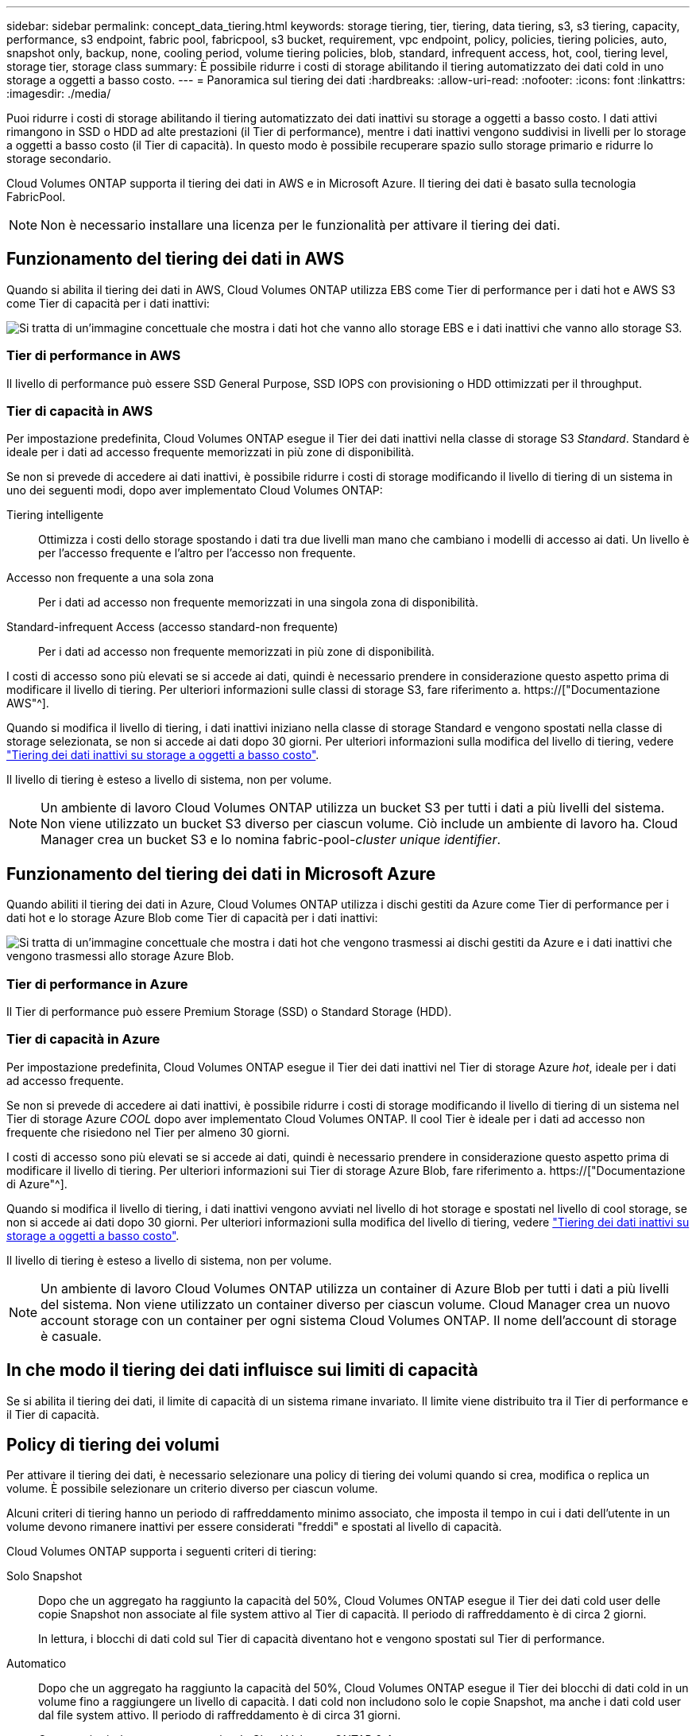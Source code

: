 ---
sidebar: sidebar 
permalink: concept_data_tiering.html 
keywords: storage tiering, tier, tiering, data tiering, s3, s3 tiering, capacity, performance, s3 endpoint, fabric pool, fabricpool, s3 bucket, requirement, vpc endpoint, policy, policies, tiering policies, auto, snapshot only, backup, none, cooling period, volume tiering policies, blob, standard, infrequent access, hot, cool, tiering level, storage tier, storage class 
summary: È possibile ridurre i costi di storage abilitando il tiering automatizzato dei dati cold in uno storage a oggetti a basso costo. 
---
= Panoramica sul tiering dei dati
:hardbreaks:
:allow-uri-read: 
:nofooter: 
:icons: font
:linkattrs: 
:imagesdir: ./media/


[role="lead"]
Puoi ridurre i costi di storage abilitando il tiering automatizzato dei dati inattivi su storage a oggetti a basso costo. I dati attivi rimangono in SSD o HDD ad alte prestazioni (il Tier di performance), mentre i dati inattivi vengono suddivisi in livelli per lo storage a oggetti a basso costo (il Tier di capacità). In questo modo è possibile recuperare spazio sullo storage primario e ridurre lo storage secondario.

Cloud Volumes ONTAP supporta il tiering dei dati in AWS e in Microsoft Azure. Il tiering dei dati è basato sulla tecnologia FabricPool.


NOTE: Non è necessario installare una licenza per le funzionalità per attivare il tiering dei dati.



== Funzionamento del tiering dei dati in AWS

Quando si abilita il tiering dei dati in AWS, Cloud Volumes ONTAP utilizza EBS come Tier di performance per i dati hot e AWS S3 come Tier di capacità per i dati inattivi:

image:diagram_storage_tiering.png["Si tratta di un'immagine concettuale che mostra i dati hot che vanno allo storage EBS e i dati inattivi che vanno allo storage S3."]



=== Tier di performance in AWS

Il livello di performance può essere SSD General Purpose, SSD IOPS con provisioning o HDD ottimizzati per il throughput.



=== Tier di capacità in AWS

Per impostazione predefinita, Cloud Volumes ONTAP esegue il Tier dei dati inattivi nella classe di storage S3 _Standard_. Standard è ideale per i dati ad accesso frequente memorizzati in più zone di disponibilità.

Se non si prevede di accedere ai dati inattivi, è possibile ridurre i costi di storage modificando il livello di tiering di un sistema in uno dei seguenti modi, dopo aver implementato Cloud Volumes ONTAP:

Tiering intelligente:: Ottimizza i costi dello storage spostando i dati tra due livelli man mano che cambiano i modelli di accesso ai dati. Un livello è per l'accesso frequente e l'altro per l'accesso non frequente.
Accesso non frequente a una sola zona:: Per i dati ad accesso non frequente memorizzati in una singola zona di disponibilità.
Standard-infrequent Access (accesso standard-non frequente):: Per i dati ad accesso non frequente memorizzati in più zone di disponibilità.


I costi di accesso sono più elevati se si accede ai dati, quindi è necessario prendere in considerazione questo aspetto prima di modificare il livello di tiering. Per ulteriori informazioni sulle classi di storage S3, fare riferimento a. https://["Documentazione AWS"^].

Quando si modifica il livello di tiering, i dati inattivi iniziano nella classe di storage Standard e vengono spostati nella classe di storage selezionata, se non si accede ai dati dopo 30 giorni. Per ulteriori informazioni sulla modifica del livello di tiering, vedere link:task_tiering.html["Tiering dei dati inattivi su storage a oggetti a basso costo"].

Il livello di tiering è esteso a livello di sistema, non per volume.


NOTE: Un ambiente di lavoro Cloud Volumes ONTAP utilizza un bucket S3 per tutti i dati a più livelli del sistema. Non viene utilizzato un bucket S3 diverso per ciascun volume. Ciò include un ambiente di lavoro ha. Cloud Manager crea un bucket S3 e lo nomina fabric-pool-_cluster unique identifier_.



== Funzionamento del tiering dei dati in Microsoft Azure

Quando abiliti il tiering dei dati in Azure, Cloud Volumes ONTAP utilizza i dischi gestiti da Azure come Tier di performance per i dati hot e lo storage Azure Blob come Tier di capacità per i dati inattivi:

image:diagram_storage_tiering_azure.png["Si tratta di un'immagine concettuale che mostra i dati hot che vengono trasmessi ai dischi gestiti da Azure e i dati inattivi che vengono trasmessi allo storage Azure Blob."]



=== Tier di performance in Azure

Il Tier di performance può essere Premium Storage (SSD) o Standard Storage (HDD).



=== Tier di capacità in Azure

Per impostazione predefinita, Cloud Volumes ONTAP esegue il Tier dei dati inattivi nel Tier di storage Azure _hot_, ideale per i dati ad accesso frequente.

Se non si prevede di accedere ai dati inattivi, è possibile ridurre i costi di storage modificando il livello di tiering di un sistema nel Tier di storage Azure _COOL_ dopo aver implementato Cloud Volumes ONTAP. Il cool Tier è ideale per i dati ad accesso non frequente che risiedono nel Tier per almeno 30 giorni.

I costi di accesso sono più elevati se si accede ai dati, quindi è necessario prendere in considerazione questo aspetto prima di modificare il livello di tiering. Per ulteriori informazioni sui Tier di storage Azure Blob, fare riferimento a. https://["Documentazione di Azure"^].

Quando si modifica il livello di tiering, i dati inattivi vengono avviati nel livello di hot storage e spostati nel livello di cool storage, se non si accede ai dati dopo 30 giorni. Per ulteriori informazioni sulla modifica del livello di tiering, vedere link:task_tiering.html["Tiering dei dati inattivi su storage a oggetti a basso costo"].

Il livello di tiering è esteso a livello di sistema, non per volume.


NOTE: Un ambiente di lavoro Cloud Volumes ONTAP utilizza un container di Azure Blob per tutti i dati a più livelli del sistema. Non viene utilizzato un container diverso per ciascun volume. Cloud Manager crea un nuovo account storage con un container per ogni sistema Cloud Volumes ONTAP. Il nome dell'account di storage è casuale.



== In che modo il tiering dei dati influisce sui limiti di capacità

Se si abilita il tiering dei dati, il limite di capacità di un sistema rimane invariato. Il limite viene distribuito tra il Tier di performance e il Tier di capacità.



== Policy di tiering dei volumi

Per attivare il tiering dei dati, è necessario selezionare una policy di tiering dei volumi quando si crea, modifica o replica un volume. È possibile selezionare un criterio diverso per ciascun volume.

Alcuni criteri di tiering hanno un periodo di raffreddamento minimo associato, che imposta il tempo in cui i dati dell'utente in un volume devono rimanere inattivi per essere considerati "freddi" e spostati al livello di capacità.

Cloud Volumes ONTAP supporta i seguenti criteri di tiering:

Solo Snapshot:: Dopo che un aggregato ha raggiunto la capacità del 50%, Cloud Volumes ONTAP esegue il Tier dei dati cold user delle copie Snapshot non associate al file system attivo al Tier di capacità. Il periodo di raffreddamento è di circa 2 giorni.
+
--
In lettura, i blocchi di dati cold sul Tier di capacità diventano hot e vengono spostati sul Tier di performance.

--
Automatico:: Dopo che un aggregato ha raggiunto la capacità del 50%, Cloud Volumes ONTAP esegue il Tier dei blocchi di dati cold in un volume fino a raggiungere un livello di capacità. I dati cold non includono solo le copie Snapshot, ma anche i dati cold user dal file system attivo. Il periodo di raffreddamento è di circa 31 giorni.
+
--
Questo criterio è supportato a partire da Cloud Volumes ONTAP 9.4.

Se letti in modo casuale, i blocchi di dati cold nel Tier di capacità diventano hot e passano al Tier di performance. Se letti in base a letture sequenziali, come quelle associate a scansioni di indice e antivirus, i blocchi di dati cold rimangono freddi e non passano al livello di performance.

--
Backup:: Quando si replica un volume per il disaster recovery o la conservazione a lungo termine, i dati del volume di destinazione iniziano nel Tier di capacità. Se si attiva il volume di destinazione, i dati si spostano gradualmente al livello di performance man mano che vengono letti.
Nessuno:: Mantiene i dati di un volume nel Tier di performance, evitando che vengano spostati nel Tier di capacità.




== Impostazione del tiering dei dati

Per istruzioni e un elenco delle configurazioni supportate, vedere link:task_tiering.html["Tiering dei dati inattivi su storage a oggetti a basso costo"].
